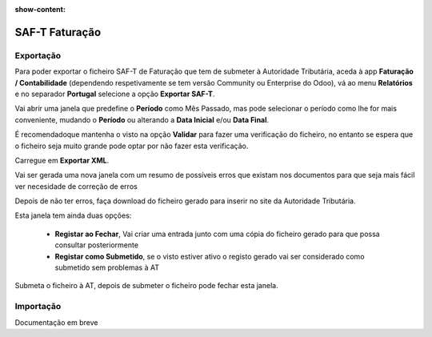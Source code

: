 :show-content:

===============
SAF-T Faturação
===============

Exportação
==========
Para poder exportar o ficheiro SAF-T de Faturação que tem de submeter à Autoridade Tributária, aceda à app **Faturação / Contabilidade** (dependendo respetivamente se tem versão Community ou Enterprise do Odoo), vá ao menu **Relatórios** e no separador **Portugal** selecione a opção **Exportar SAF-T**.

.. image:: saft_faturacao/appFaturacaoContabilidade.png
   :align: center

.. image:: saft_faturacao/exportSAFT1.png
   :align: center

Vai abrir uma janela que predefine o **Período** como Mês Passado, mas pode selecionar o período como lhe for mais conveniente, mudando o **Período** ou alterando a **Data Inicial** e/ou **Data Final**.

É recomendadoque mantenha o visto na opção **Validar** para fazer uma verificação do ficheiro, no entanto se espera que o ficheiro seja muito grande pode optar por não fazer esta verificação.

Carregue em **Exportar XML**.

.. image:: saft_faturacao/exportSAFT2.png
   :align: center

Vai ser gerada uma nova janela com um resumo de possíveis erros que existam nos documentos para que seja mais fácil ver necesidade de correção de erros

.. image:: saft_faturacao/exportSAFT3.png
   :align: center

Depois de não ter erros, faça download do ficheiro gerado para inserir no site da Autoridade Tributária.

.. image:: saft_faturacao/exportSAFT4.png
   :align: center

Esta janela tem ainda duas opções:

   - **Registar ao Fechar**, Vai criar uma entrada junto com uma cópia do ficheiro gerado para que possa consultar posteriormente
   - **Registar como Submetido**, se o visto estiver ativo o registo gerado vai ser considerado como submetido sem problemas à AT

.. image:: saft_faturacao/exportSAFT5.png
   :align: center

Submeta o ficheiro à AT, depois de submeter o ficheiro pode fechar esta janela.

Importação
==========

Documentação em breve
